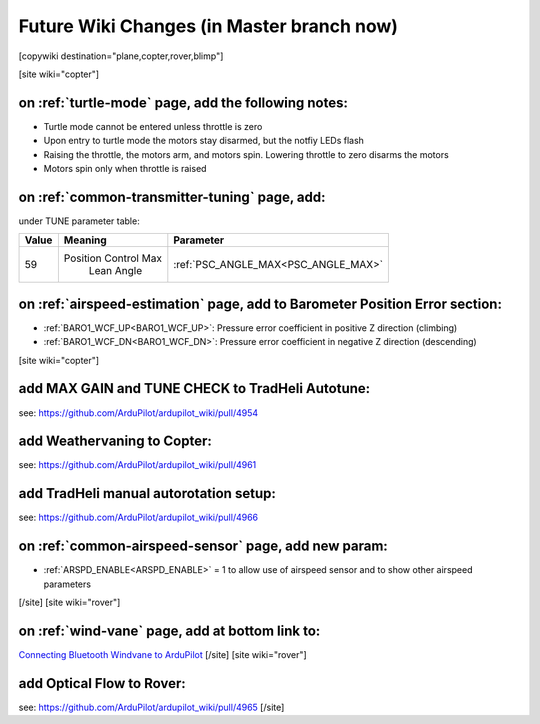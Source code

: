 .. _common-future-wiki-changes:

==========================================
Future Wiki Changes (in Master branch now)
==========================================


[copywiki destination="plane,copter,rover,blimp"]


[site wiki="copter"]

on :ref:`turtle-mode` page, add the following notes:
====================================================


-  Turtle mode cannot be entered unless throttle is zero
-  Upon entry to turtle mode the motors stay disarmed, but the notfiy LEDs flash
-  Raising the throttle, the motors arm, and motors spin. Lowering throttle to zero disarms the motors
-  Motors spin only when throttle is raised


on :ref:`common-transmitter-tuning` page, add:
==============================================

under TUNE parameter table:

+--------+-------------------------+----------------------------------------------------------------------+
|Value	 |Meaning                  | Parameter                                                            |
+========+=========================+======================================================================+
|59      |Position Control Max     |  :ref:`PSC_ANGLE_MAX<PSC_ANGLE_MAX>`                                 |
|        | Lean Angle              |                                                                      |
+--------+-------------------------+----------------------------------------------------------------------+

on :ref:`airspeed-estimation` page, add to Barometer Position Error section:
============================================================================

- :ref:`BARO1_WCF_UP<BARO1_WCF_UP>`: Pressure error coefficient in positive Z direction (climbing)
- :ref:`BARO1_WCF_DN<BARO1_WCF_DN>`: Pressure error coefficient in negative Z direction (descending)

[site wiki="copter"]

add MAX GAIN and TUNE CHECK to TradHeli Autotune:
=================================================

see: https://github.com/ArduPilot/ardupilot_wiki/pull/4954

add Weathervaning to Copter:
============================

see: https://github.com/ArduPilot/ardupilot_wiki/pull/4961

add TradHeli manual autorotation setup:
=======================================

see: https://github.com/ArduPilot/ardupilot_wiki/pull/4966

on :ref:`common-airspeed-sensor` page, add new param:
=====================================================

- :ref:`ARSPD_ENABLE<ARSPD_ENABLE>` = 1 to allow use of airspeed sensor and to show other airspeed parameters

[/site]
[site wiki="rover"]

on :ref:`wind-vane` page, add at bottom link to:
================================================

`Connecting Bluetooth Windvane to ArduPilot <https://github.com/ArduPilot/ardupilot/blob/master/libraries/AP_WindVane/Tools/Bluetooth%20NMEA%20receiver/Bluetooth%20NMEA%20receiver.md>`_
[/site]
[site wiki="rover"]

add Optical Flow to Rover:
==========================

see: https://github.com/ArduPilot/ardupilot_wiki/pull/4965
[/site]
